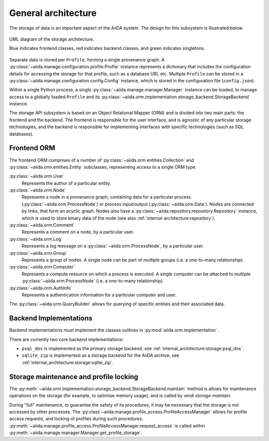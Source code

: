 .. _internal_architecture:storage:architecture:

General architecture
====================

The storage of data is an important aspect of the AiiDA system.
The design for this subsystem is illustrated below.

.. figure:: static/storage-uml.svg
   :width: 80%
   :align: center

   UML diagram of the storage architecture.

   Blue indicates frontend classes, red indicates backend classes, and green indicates singletons.

Separate data is stored per ``Profile``, forming a single provenance graph.
A :py:class:`~aiida.manage.configuration.profile.Profile` instance represents a dictionary that includes the configuration details for accessing the storage for that profile, such as a database URI, etc.
Multiple ``Profile`` can be stored in a :py:class:`~aiida.manage.configuration.config.Config` instance, which is stored in the configuration file (``config.json``).

Within a single Python process, a single :py:class:`~aiida.manage.manager.Manager` instance can be loaded, to manage access to a globally loaded ``Profile`` and its :py:class:`~aiida.orm.implementation.storage_backend.StorageBackend` instance.

The storage API subsystem is based on an Object Relational Mapper (ORM) and is divided into two main parts: the frontend and the backend.
The frontend is responsible for the user interface, and is agnostic of any particular storage technologies,
and the backend is responsible for implementing interfaces with specific technologies (such as SQL databases).

.. _internal_architecture:storage:architecture:frontend:

Frontend ORM
------------

The frontend ORM comprises of a number of :py:class:`~aiida.orm.entities.Collection` and :py:class:`~aiida.orm.entities.Entity` subclasses, representing access to a single ORM type.

:py:class:`~aiida.orm.User`
   Represents the author of a particular entity.
:py:class:`~aiida.orm.Node`
   Represents a node in a provenance graph, containing data for a particular process (:py:class:`~aiida.orm.ProcessNode`) or process input/output (:py:class:`~aiida.orm.Data`).
   Nodes are connected by links, that form an acyclic graph.
   Nodes also have a :py:class:`~aiida.repository.repository.Repository` instance, which is used to store binary data of the node (see also :ref:`internal-architecture:repository`).
:py:class:`~aiida.orm.Comment`
   Represents a comment on a node, by a particular user.
:py:class:`~aiida.orm.Log`
   Represents a log message on a :py:class:`~aiida.orm.ProcessNode`, by a particular user.
:py:class:`~aiida.orm.Group`
   Represents a group of nodes.
   A single node can be part of multiple groups (i.e. a one-to-many relationship).
:py:class:`~aiida.orm.Computer`
   Represents a compute resource on which a process is executed.
   A single computer can be attached to multiple :py:class:`~aiida.orm.ProcessNode` (i.e. a one-to-many relationship).
:py:class:`~aiida.orm.AuthInfo`
   Represents a authentication information for a particular computer and user.

The :py:class:`~aiida.orm.QueryBuilder` allows for querying of specific entities and their associated data.

Backend Implementations
-----------------------

Backend implementations must implement the classes outlines in :py:mod:`aiida.orm.implementation`.

There are currently two core backend implementations:

- ``psql_dos`` is implemented as the primary storage backend, see :ref:`internal_architecture:storage:psql_dos`.
- ``sqlite_zip`` is implemented as a storage backend for the AiiDA archive, see :ref:`internal_architecture:storage:sqlite_zip`.

Storage maintenance and profile locking
---------------------------------------

The :py:meth:`~aiida.orm.implementation.storage_backend.StorageBackend.maintain` method is allows for maintenance operations on the storage (for example, to optimise memory usage), and is called by `verdi storage maintain`.

During "full" maintenance, to guarantee the safety of its procedures, it may be necessary that the storage is not accessed by other processes.
The :py:class`~aiida.manage.profile_access.ProfileAccessManager` allows for profile access requests, and locking of profiles during such procedures.
:py:meth:`~aiida.manage.profile_access.ProfileAccessManager.request_access` is called within :py:meth:`~aiida.manage.manager.Manager.get_profile_storage`.
